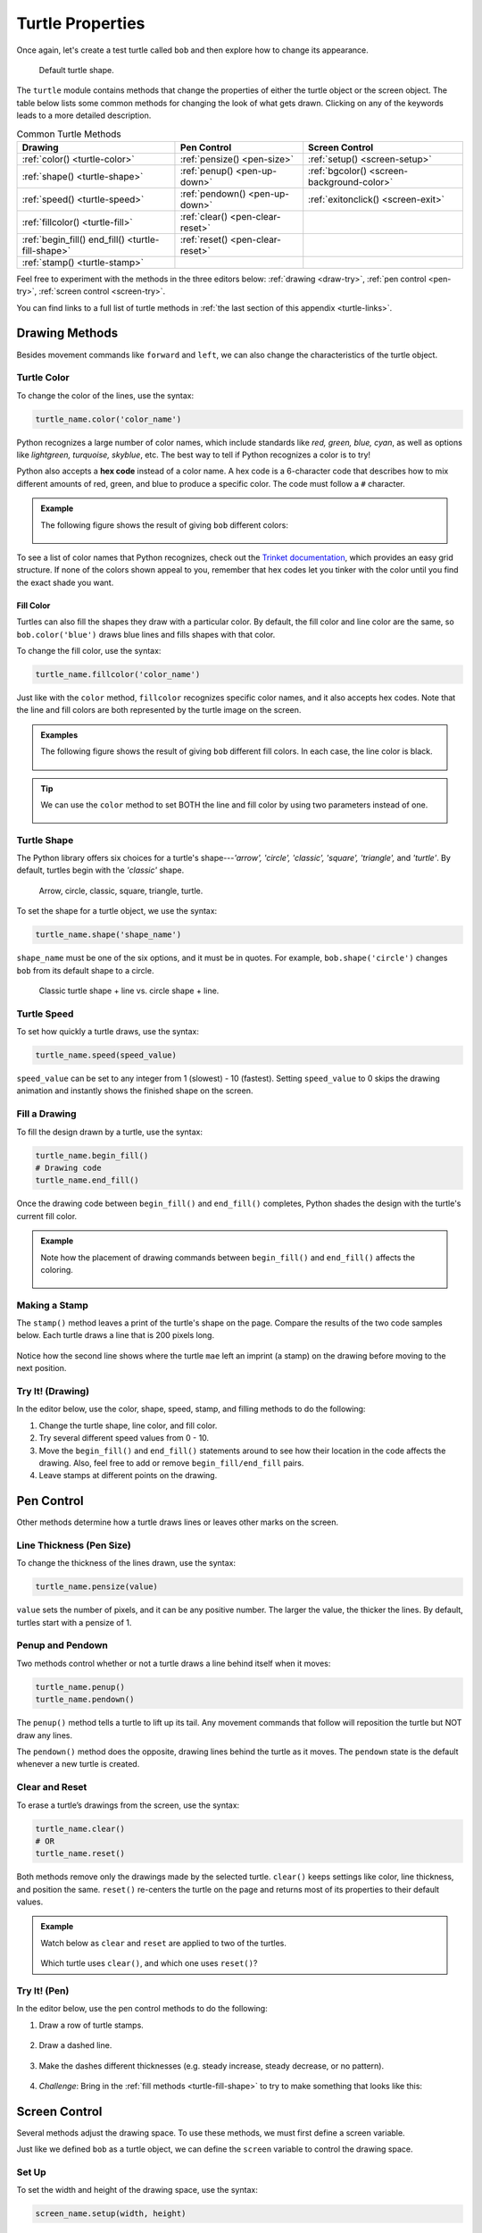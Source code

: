 Turtle Properties
=================

Once again, let's create a test turtle called ``bob`` and then explore how to
change its appearance.

.. sourcecode:: python
   :linenos:

   import turtle

   bob = turtle.Turtle()

.. figure:: ./figures/not-a-turtle.png
   :alt: Image showing the default Python turtle shape.

   Default turtle shape.

The ``turtle`` module contains methods that change the properties of either the
turtle object or the screen object. The table below lists some common methods
for changing the look of what gets drawn. Clicking on any of the keywords leads
to a more detailed description.

.. list-table:: Common Turtle Methods
   :header-rows: 1

   * - Drawing
     - Pen Control
     - Screen Control
   * - :ref:`color() <turtle-color>`
     - :ref:`pensize() <pen-size>`
     - :ref:`setup() <screen-setup>`
   * - :ref:`shape() <turtle-shape>`
     - :ref:`penup() <pen-up-down>`
     - :ref:`bgcolor() <screen-background-color>`
   * - :ref:`speed() <turtle-speed>`
     - :ref:`pendown() <pen-up-down>`
     - :ref:`exitonclick() <screen-exit>`
   * - :ref:`fillcolor() <turtle-fill>`
     - :ref:`clear() <pen-clear-reset>`
     - 
   * - :ref:`begin_fill() end_fill() <turtle-fill-shape>`
     - :ref:`reset() <pen-clear-reset>`
     - 
   * - :ref:`stamp() <turtle-stamp>`
     - 
     - 

Feel free to experiment with the methods in the three editors below:
:ref:`drawing <draw-try>`, :ref:`pen control <pen-try>`,
:ref:`screen control <screen-try>`.

You can find links to a full list of turtle methods in :ref:`the last section of this
appendix <turtle-links>`.

Drawing Methods
---------------

Besides movement commands like ``forward`` and ``left``, we can also change the
characteristics of the turtle object.

.. _turtle-color:

Turtle Color
^^^^^^^^^^^^

To change the color of the lines, use the syntax:

.. sourcecode:: python

   turtle_name.color('color_name')

Python recognizes a large number of color names, which include standards like
*red, green, blue, cyan*, as well as options like *lightgreen, turquoise,
skyblue*, etc. The best way to tell if Python recognizes a color is to try!

.. index:: ! hex code

Python also accepts a **hex code** instead of a color name. A hex code is a
6-character code that describes how to mix different amounts of red, green, and
blue to produce a specific color. The code must follow a ``#`` character.

.. admonition:: Example

   The following figure shows the result of giving ``bob`` different colors:

   .. sourcecode:: python
      :lineno-start: 5

      bob.pensize(3)                # Set the line thickness to 3 pixels.
      bob.color('red')
      bob.color('purple')
      bob.color('light salmon')     # Yeah, this is a color.
      bob.color('#e1ad01')          # Hex code for mustard yellow.

   .. figure:: ./figures/4-turtle-colors.png
      :alt: Image showing red, purple, light salmon and mustard yellow.

To see a list of color names that Python recognizes, check out the
`Trinket documentation <https://trinket.io/docs/colors>`__, which provides an
easy grid structure. If none of the colors shown appeal to you, remember that
hex codes let you tinker with the color until you find the exact shade you
want.

.. _turtle-fill:

Fill Color
~~~~~~~~~~

Turtles can also fill the shapes they draw with a particular color. By default,
the fill color and line color are the same, so ``bob.color('blue')`` draws blue
lines and fills shapes with that color.

To change the fill color, use the syntax:

.. sourcecode:: python

   turtle_name.fillcolor('color_name')

Just like with the ``color`` method, ``fillcolor`` recognizes specific color
names, and it also accepts hex codes. Note that the line and fill colors are
both represented by the turtle image on the screen.

.. admonition:: Examples

   The following figure shows the result of giving ``bob`` different fill
   colors. In each case, the line color is black.

   .. sourcecode:: python
      :lineno-start: 5

      bob.pensize(3)                # Set the line thickness to 3 pixels.
      bob.fillcolor('violet')
      bob.fillcolor('yellow')
      bob.fillcolor('white smoke')  # Yeah, this is a color.
      bob.fillcolor('#014421')      # Hex code for forest green.

   .. figure:: ./figures/4-fill-colors.png
      :alt: Image showing violet, yellow, white smoke and LaunchCode blue fill colors.

.. admonition:: Tip

   We can use the ``color`` method to set BOTH the line and fill color by
   using two parameters instead of one.

   .. sourcecode:: python
      :lineno-start: 5

      bob.pensize(3)                      # Set the line thickness to 3 pixels.
      bob.color('black', 'pink')          # Set black line color and pink fill color.
      bob.color('purple', 'gold')
      bob.color('tomato', 'skyblue')
      bob.color('#e1ad01', '#014421')     # Hex codes for mustard yellow and forest green.

   .. figure:: ./figures/4-line-fill-colors.png
      :alt: Image showing 4 examples of setting line and fill colors.

.. _turtle-shape:

Turtle Shape
^^^^^^^^^^^^

The Python library offers six choices for a turtle's shape---*'arrow', 'circle',
'classic', 'square', 'triangle',* and *'turtle'*. By default, turtles begin
with the *'classic'* shape.

.. figure:: ./figures/turtle-shapes.png
   :alt: Image showing the six shape options for Python turtles.

   Arrow, circle, classic, square, triangle, turtle.

To set the shape for a turtle object, we use the syntax:

.. sourcecode:: python

   turtle_name.shape('shape_name')

``shape_name`` must be one of the six options, and it must be in quotes. For
example, ``bob.shape('circle')`` changes ``bob`` from its default shape to a
circle.

.. figure:: ./figures/circle-turtle-line.png
   :alt: Image comparing the default turtle shape vs. a circle shape.

   Classic turtle shape + line vs. circle shape + line.

.. _turtle-speed:

Turtle Speed
^^^^^^^^^^^^

To set how quickly a turtle draws, use the syntax:

.. sourcecode:: python

   turtle_name.speed(speed_value)

``speed_value`` can be set to any integer from 1 (slowest) - 10 (fastest).
Setting ``speed_value`` to 0 skips the drawing animation and instantly shows
the finished shape on the screen.

.. _turtle-fill-shape:

Fill a Drawing
^^^^^^^^^^^^^^

To fill the design drawn by a turtle, use the syntax:

.. sourcecode:: python

   turtle_name.begin_fill()
   # Drawing code
   turtle_name.end_fill()

Once the drawing code between ``begin_fill()`` and ``end_fill()`` completes,
Python shades the design with the turtle's current fill color.

.. admonition:: Example

   Note how the placement of drawing commands between ``begin_fill()`` and
   ``end_fill()`` affects the coloring.

   .. sourcecode:: python
      :lineno-start: 5

      bob.begin_fill()
      bob.circle(100, 180)    # Draw a half circle.
      bob.circle(100, 180)    # Draw another half circle.
      bob.end_fill()

      bob.begin_fill()
      bob.circle(100, 180)    # Draw a half circle.
      bob.end_fill()
      bob.circle(100, 180)    # Draw another half circle.
   
   .. figure:: ./figures/fill-shapes.png
      :alt: Image showing completely filled vs. half-filled circles.      

.. _turtle-stamp:

Making a Stamp
^^^^^^^^^^^^^^

The ``stamp()`` method leaves a print of the turtle's shape on the page.
Compare the results of the two code samples below. Each turtle draws a line
that is 200 pixels long.

.. sourcecode:: python
   :lineno-start: 5

   bob.forward(100)
   bob.forward(100)

   mae.stamp()
   mae.forward(100)
   mae.stamp()
   mae.forward(100)

.. figure:: ./figures/stamped-lines.png
   :alt: Image showing a stamped turtle line.

Notice how the second line shows where the turtle ``mae`` left an imprint (a
stamp) on the drawing before moving to the next position.

.. _draw-try:

Try It! (Drawing)
^^^^^^^^^^^^^^^^^

In the editor below, use the color, shape, speed, stamp, and filling methods to
do the following:

#. Change the turtle shape, line color, and fill color.
#. Try several different speed values from 0 - 10.
#. Move the ``begin_fill()`` and ``end_fill()`` statements around to see how
   their location in the code affects the drawing. Also, feel free to add or
   remove ``begin_fill/end_fill`` pairs.
#. Leave stamps at different points on the drawing.

.. raw:: html

   <iframe height="800px" width="80%" src="https://repl.it/@launchcode/Turtle-appendix-editor-1?lite=true" scrolling="no" frameborder="yes" allowtransparency="true" allowfullscreen="true"></iframe>

Pen Control
-----------

Other methods determine how a turtle draws lines or leaves other marks on the
screen.

.. _pen-size:

Line Thickness (Pen Size)
^^^^^^^^^^^^^^^^^^^^^^^^^

To change the thickness of the lines drawn, use the syntax:

.. sourcecode:: python

   turtle_name.pensize(value)

``value`` sets the number of pixels, and it can be any positive number. The
larger the value, the thicker the lines. By default, turtles start with a
pensize of 1.

.. _pen-up-down:

Penup and Pendown
^^^^^^^^^^^^^^^^^

Two methods control whether or not a turtle draws a line behind itself when it
moves:

.. sourcecode:: python

   turtle_name.penup()
   turtle_name.pendown()

The ``penup()`` method tells a turtle to lift up its tail. Any movement
commands that follow will reposition the turtle but NOT draw any lines.

The ``pendown()`` method does the opposite, drawing lines behind the turtle as
it moves. The ``pendown`` state is the default whenever a new turtle is
created.

.. _pen-clear-reset:

Clear and Reset
^^^^^^^^^^^^^^^

To erase a turtle’s drawings from the screen, use the syntax:

.. sourcecode:: python

   turtle_name.clear()
   # OR
   turtle_name.reset()

Both methods remove only the drawings made by the selected turtle. ``clear()``
keeps settings like color, line thickness, and position the same. ``reset()``
re-centers the turtle on the page and returns most of its properties to their
default values.

.. admonition:: Example

   Watch below as ``clear`` and ``reset`` are applied to two of the turtles.

   .. figure:: ./figures/clear-vs-reset.gif
      :alt: GIF comparing the clear() and reset() turtle methods.
   
   Which turtle uses ``clear()``, and which one uses ``reset()``?

.. _pen-try:

Try It! (Pen)
^^^^^^^^^^^^^

In the editor below, use the pen control methods to do the following:

#. Draw a row of turtle stamps.

   .. figure:: ./figures/row-of-stamps.png
      :alt: Image showing a row of turtle stamps without connecting lines.

#. Draw a dashed line.

   .. figure:: ./figures/dashed-line.png
      :alt: Image showing a dashed line.

#. Make the dashes different thicknesses (e.g. steady increase, steady decrease,
   or no pattern).

   .. figure:: ./figures/changing-line-thickness.png
      :alt: Image showing changing thicknesses for a dashed line.

.. raw:: html

   <iframe height="500px" width="80%" src="https://repl.it/@launchcode/Tutrle-appendix-editor-2?lite=true" scrolling="no" frameborder="yes" allowtransparency="true" allowfullscreen="true"></iframe>


4. *Challenge*: Bring in the :ref:`fill methods <turtle-fill-shape>` to try to make
   something that looks like this:

   .. figure:: ./figures/pen-challenge.png
      :alt: Image showing a hexagon filled with 3 different colors.
      :scale: 80%

Screen Control
--------------

Several methods adjust the drawing space. To use these methods, we must first
define a screen variable.

Just like we defined ``bob`` as a turtle object, we can define the ``screen``
variable to control the drawing space.

.. sourcecode:: python
   :linenos:

   import turtle

   screen = turtle.Screen()

.. _screen-setup:

Set Up
^^^^^^

To set the width and height of the drawing space, use the syntax:

.. sourcecode:: python

   screen_name.setup(width, height)

Both ``width`` and ``height`` must be integers, and they each represent a
number of pixels.

Sometimes ``width`` or ``height`` will be larger than what a device can
display. In this case, the drawing window will include scroll bars to allow the
user to view the entire area.

.. _screen-background-color:

Background Color
^^^^^^^^^^^^^^^^

To change the background color of the drawing space, use the syntax:

.. sourcecode:: python

   screen_name.bgcolor('color_name')

Just like the :ref:`color <turtle-color>` and :ref:`fillcolor <turtle-fill>`
methods, Python accepts color names and hex codes for ``color_name``.

.. _screen-exit:

Exit On Click
^^^^^^^^^^^^^

By default, Python closes the turtle window immediately after the program ends,
which means any cool graphics get lost before we can fully appreciate them. To
prevent this, add a statement at the end of the program that tells Python to
pause before closing the window.

.. sourcecode:: python

   screen_name.exitonclick()

``exitonclick()`` causes the turtle window to stay open until the user clicks
somewhere inside that space.

.. _screen-try:

Try It! (Screen)
^^^^^^^^^^^^^^^^

In the editor below, run the program as-is first, then use the screen control
methods to do the following:

#. Change the background color of the drawing space.
#. Change the width of the drawing space. For your device, how large can you
   make the width before a scroll bar appears?
#. Change the height of the drawing space. For your device, how large can you
   make the width before a scroll bar appears?
#. Note the default starting position for ``bob`` with each new screen size.
#. Note what happens when you click inside and outside of the drawing space.

.. raw:: html

   <iframe height="600px" width="80%" src="https://repl.it/@launchcode/Turtle-appendix-editor-3?lite=true" scrolling="no" frameborder="yes" allowtransparency="true" allowfullscreen="true"></iframe>
